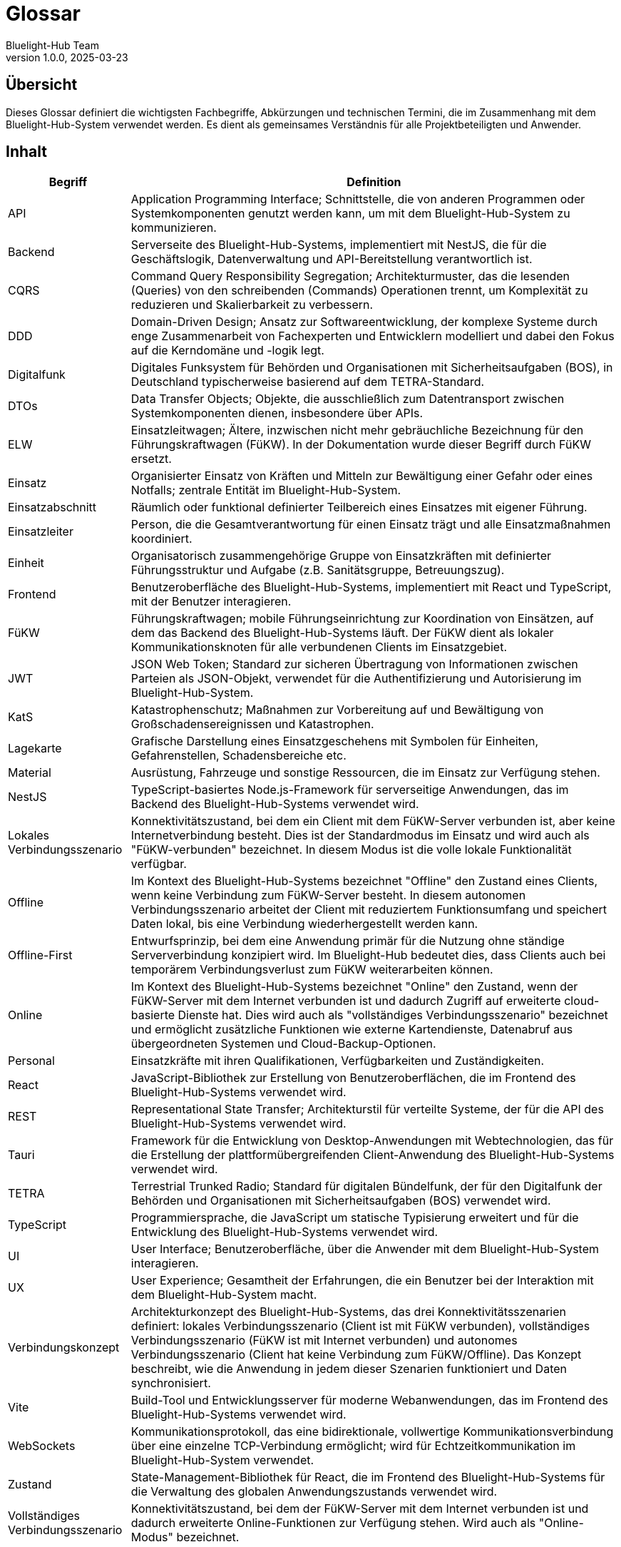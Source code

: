 = Glossar
:author: Bluelight-Hub Team
:revnumber: 1.0.0
:revdate: 2025-03-23



== Übersicht
Dieses Glossar definiert die wichtigsten Fachbegriffe, Abkürzungen und technischen Termini, die im Zusammenhang mit dem Bluelight-Hub-System verwendet werden. Es dient als gemeinsames Verständnis für alle Projektbeteiligten und Anwender.

== Inhalt

[cols="1,4", options="header"]
|===
|Begriff |Definition

|API
|Application Programming Interface; Schnittstelle, die von anderen Programmen oder Systemkomponenten genutzt werden kann, um mit dem Bluelight-Hub-System zu kommunizieren.

|Backend
|Serverseite des Bluelight-Hub-Systems, implementiert mit NestJS, die für die Geschäftslogik, Datenverwaltung und API-Bereitstellung verantwortlich ist.

|CQRS
|Command Query Responsibility Segregation; Architekturmuster, das die lesenden (Queries) von den schreibenden (Commands) Operationen trennt, um Komplexität zu reduzieren und Skalierbarkeit zu verbessern.

|DDD
|Domain-Driven Design; Ansatz zur Softwareentwicklung, der komplexe Systeme durch enge Zusammenarbeit von Fachexperten und Entwicklern modelliert und dabei den Fokus auf die Kerndomäne und -logik legt.

|Digitalfunk
|Digitales Funksystem für Behörden und Organisationen mit Sicherheitsaufgaben (BOS), in Deutschland typischerweise basierend auf dem TETRA-Standard.

|DTOs
|Data Transfer Objects; Objekte, die ausschließlich zum Datentransport zwischen Systemkomponenten dienen, insbesondere über APIs.

|ELW
|Einsatzleitwagen; Ältere, inzwischen nicht mehr gebräuchliche Bezeichnung für den Führungskraftwagen (FüKW). In der Dokumentation wurde dieser Begriff durch FüKW ersetzt.

|Einsatz
|Organisierter Einsatz von Kräften und Mitteln zur Bewältigung einer Gefahr oder eines Notfalls; zentrale Entität im Bluelight-Hub-System.

|Einsatzabschnitt
|Räumlich oder funktional definierter Teilbereich eines Einsatzes mit eigener Führung.

|Einsatzleiter
|Person, die die Gesamtverantwortung für einen Einsatz trägt und alle Einsatzmaßnahmen koordiniert.

|Einheit
|Organisatorisch zusammengehörige Gruppe von Einsatzkräften mit definierter Führungsstruktur und Aufgabe (z.B. Sanitätsgruppe, Betreuungszug).

|Frontend
|Benutzeroberfläche des Bluelight-Hub-Systems, implementiert mit React und TypeScript, mit der Benutzer interagieren.

|FüKW
|Führungskraftwagen; mobile Führungseinrichtung zur Koordination von Einsätzen, auf dem das Backend des Bluelight-Hub-Systems läuft. Der FüKW dient als lokaler Kommunikationsknoten für alle verbundenen Clients im Einsatzgebiet.

|JWT
|JSON Web Token; Standard zur sicheren Übertragung von Informationen zwischen Parteien als JSON-Objekt, verwendet für die Authentifizierung und Autorisierung im Bluelight-Hub-System.

|KatS
|Katastrophenschutz; Maßnahmen zur Vorbereitung auf und Bewältigung von Großschadensereignissen und Katastrophen.

|Lagekarte
|Grafische Darstellung eines Einsatzgeschehens mit Symbolen für Einheiten, Gefahrenstellen, Schadensbereiche etc.

|Material
|Ausrüstung, Fahrzeuge und sonstige Ressourcen, die im Einsatz zur Verfügung stehen.

|NestJS
|TypeScript-basiertes Node.js-Framework für serverseitige Anwendungen, das im Backend des Bluelight-Hub-Systems verwendet wird.

|Lokales Verbindungsszenario
|Konnektivitätszustand, bei dem ein Client mit dem FüKW-Server verbunden ist, aber keine Internetverbindung besteht. Dies ist der Standardmodus im Einsatz und wird auch als "FüKW-verbunden" bezeichnet. In diesem Modus ist die volle lokale Funktionalität verfügbar.

|Offline
|Im Kontext des Bluelight-Hub-Systems bezeichnet "Offline" den Zustand eines Clients, wenn keine Verbindung zum FüKW-Server besteht. In diesem autonomen Verbindungsszenario arbeitet der Client mit reduziertem Funktionsumfang und speichert Daten lokal, bis eine Verbindung wiederhergestellt werden kann.

|Offline-First
|Entwurfsprinzip, bei dem eine Anwendung primär für die Nutzung ohne ständige Serververbindung konzipiert wird. Im Bluelight-Hub bedeutet dies, dass Clients auch bei temporärem Verbindungsverlust zum FüKW weiterarbeiten können.

|Online
|Im Kontext des Bluelight-Hub-Systems bezeichnet "Online" den Zustand, wenn der FüKW-Server mit dem Internet verbunden ist und dadurch Zugriff auf erweiterte cloud-basierte Dienste hat. Dies wird auch als "vollständiges Verbindungsszenario" bezeichnet und ermöglicht zusätzliche Funktionen wie externe Kartendienste, Datenabruf aus übergeordneten Systemen und Cloud-Backup-Optionen.

|Personal
|Einsatzkräfte mit ihren Qualifikationen, Verfügbarkeiten und Zuständigkeiten.

|React
|JavaScript-Bibliothek zur Erstellung von Benutzeroberflächen, die im Frontend des Bluelight-Hub-Systems verwendet wird.

|REST
|Representational State Transfer; Architekturstil für verteilte Systeme, der für die API des Bluelight-Hub-Systems verwendet wird.

|Tauri
|Framework für die Entwicklung von Desktop-Anwendungen mit Webtechnologien, das für die Erstellung der plattformübergreifenden Client-Anwendung des Bluelight-Hub-Systems verwendet wird.

|TETRA
|Terrestrial Trunked Radio; Standard für digitalen Bündelfunk, der für den Digitalfunk der Behörden und Organisationen mit Sicherheitsaufgaben (BOS) verwendet wird.

|TypeScript
|Programmiersprache, die JavaScript um statische Typisierung erweitert und für die Entwicklung des Bluelight-Hub-Systems verwendet wird.

|UI
|User Interface; Benutzeroberfläche, über die Anwender mit dem Bluelight-Hub-System interagieren.

|UX
|User Experience; Gesamtheit der Erfahrungen, die ein Benutzer bei der Interaktion mit dem Bluelight-Hub-System macht.

|Verbindungskonzept
|Architekturkonzept des Bluelight-Hub-Systems, das drei Konnektivitätsszenarien definiert: lokales Verbindungsszenario (Client ist mit FüKW verbunden), vollständiges Verbindungsszenario (FüKW ist mit Internet verbunden) und autonomes Verbindungsszenario (Client hat keine Verbindung zum FüKW/Offline). Das Konzept beschreibt, wie die Anwendung in jedem dieser Szenarien funktioniert und Daten synchronisiert.

|Vite
|Build-Tool und Entwicklungsserver für moderne Webanwendungen, das im Frontend des Bluelight-Hub-Systems verwendet wird.

|WebSockets
|Kommunikationsprotokoll, das eine bidirektionale, vollwertige Kommunikationsverbindung über eine einzelne TCP-Verbindung ermöglicht; wird für Echtzeitkommunikation im Bluelight-Hub-System verwendet.

|Zustand
|State-Management-Bibliothek für React, die im Frontend des Bluelight-Hub-Systems für die Verwaltung des globalen Anwendungszustands verwendet wird.

|Vollständiges Verbindungsszenario
|Konnektivitätszustand, bei dem der FüKW-Server mit dem Internet verbunden ist und dadurch erweiterte Online-Funktionen zur Verfügung stehen. Wird auch als "Online-Modus" bezeichnet.
|===

== Fachspezifische Abkürzungen

[cols="1,4", options="header"]
|===
|Abkürzung |Bedeutung

|ABC
|Atomar, Biologisch, Chemisch; Gefährdungsarten im Katastrophenschutz

|BOS
|Behörden und Organisationen mit Sicherheitsaufgaben

|DRK
|Deutsches Rotes Kreuz

|FwDV
|Feuerwehr-Dienstvorschrift

|GSG
|Gefahrstoffzug

|JUH
|Johanniter-Unfall-Hilfe

|LSE
|Leitstelle für Einsätze

|MLS
|Medical-Logistic-System

|OPTA
|Operativ-Taktische Adresse; eine eindeutige Kennung für Einheiten, Fahrzeuge oder Stellen im Digitalfunk BOS (Behörden und Organisationen mit Sicherheitsaufgaben). Sie wird für die Adressierung von Funkteilnehmern verwendet und ermöglicht eine klare Identifikation und Zuordnung in der Einsatzkommunikation. Eine OPTA folgt oft einem bestimmten Schema, das sich je nach Bundesland oder Organisation unterscheiden kann.

|RTW
|Rettungswagen

|SEG
|Schnell-Einsatz-Gruppe

|THW
|Technisches Hilfswerk

|TEL
|Technische Einsatzleitung

|UHS
|Unfallhilfsstelle
|===

== Diagrammsymbole (geplant)

[NOTE]
====
Die hier aufgeführten Diagrammsymbole sind für zukünftige Implementierungen geplant und noch nicht Teil der aktuellen Dokumentation. Diese Sektion wird aktualisiert, sobald die entsprechenden Symbole definiert und erstellt wurden.
====

[cols="1,4", options="header"]
|===
|Symbol |Bedeutung
|_Ausstehend_ |Einsatzleitung
|_Ausstehend_ |Einheit
|_Ausstehend_ |Verletztenablage
|_Ausstehend_ |Gefahrstelle
|_Ausstehend_ |Brandstelle
|===

== Datenschutz- und Sicherheitsbegriffe

[cols="1,4", options="header"]
|===
|Begriff |Definition

|DSGVO
|Datenschutz-Grundverordnung; europäische Verordnung zum Schutz natürlicher Personen bei der Verarbeitung personenbezogener Daten.

|Ende-zu-Ende-Verschlüsselung
|Verschlüsselungsmethode, bei der nur die kommunizierenden Benutzer die Nachrichten lesen können, nicht aber Dritte, einschließlich der Anbieter des Kommunikationsdienstes.

|Penetrationstest
|Methode zur Überprüfung der Sicherheit eines Computersystems oder Netzwerks durch simulierte Angriffe.

|Rollen-basierte Zugangskontrolle
|Sicherheitsansatz, bei dem Benutzer basierend auf ihrer Rolle im System bestimmte Berechtigungen erhalten.

|Zwei-Faktor-Authentifizierung
|Sicherheitsverfahren, bei dem der Benutzer zwei verschiedene Authentifizierungsfaktoren vorlegen muss, um Zugang zu einem System zu erhalten.
|===

== Offene Punkte

* Ergänzung fachspezifischer Symbole und Abkürzungen aus den relevanten Fachbereichen
* Abstimmung der Terminologie mit aktuellen Standards im Katastrophenschutz
* Integration von Bildmaterial für die Diagrammsymbole 